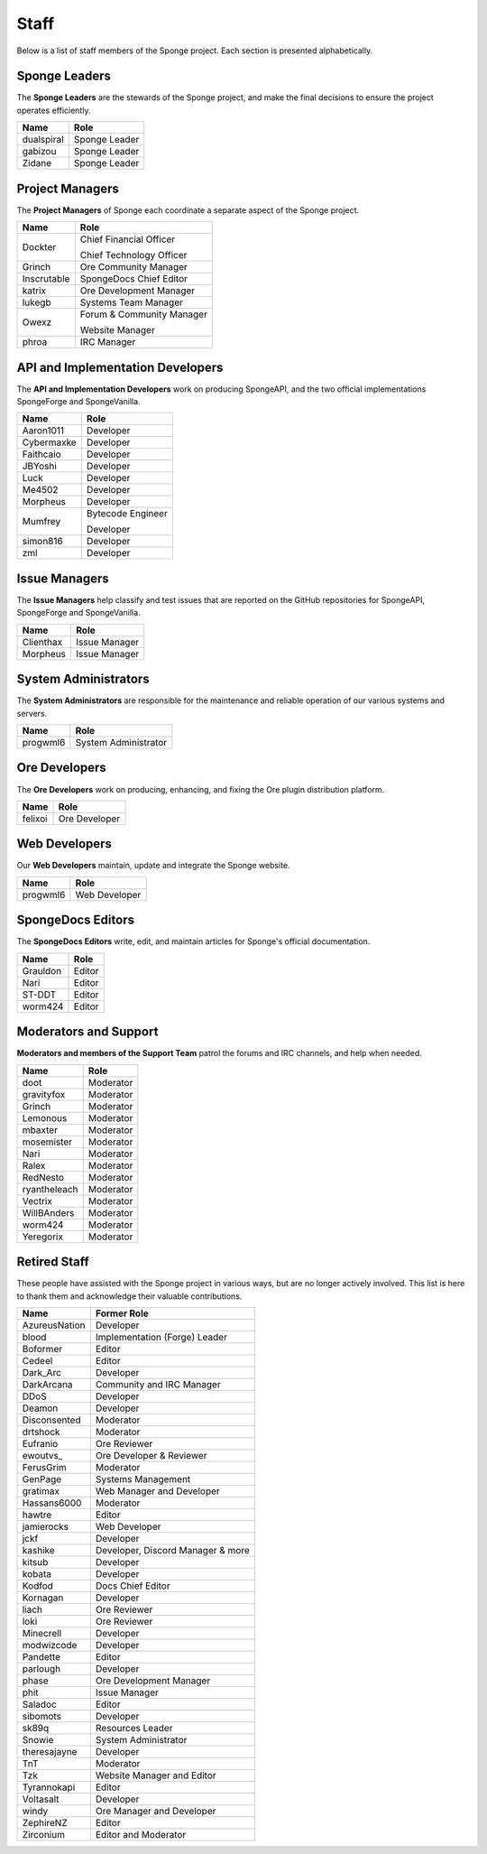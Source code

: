 =====
Staff
=====

Below is a list of staff members of the Sponge project. Each section is presented alphabetically.

Sponge Leaders
~~~~~~~~~~~~~~

The **Sponge Leaders** are the stewards of the Sponge project, and make the final decisions to ensure the project
operates efficiently.

+-----------------------------------+------------------------------------+
| Name                              | Role                               |
+===================================+====================================+
| dualspiral                        | Sponge Leader                      |
+-----------------------------------+------------------------------------+
| gabizou                           | Sponge Leader                      |
+-----------------------------------+------------------------------------+
| Zidane                            | Sponge Leader                      |
+-----------------------------------+------------------------------------+

Project Managers
~~~~~~~~~~~~~~~~

The **Project Managers** of Sponge each coordinate a separate aspect of the Sponge project.

+-----------------------------------+------------------------------------+
| Name                              | Role                               |
+===================================+====================================+
| Dockter                           | Chief Financial Officer            |
|                                   |                                    |
|                                   | Chief Technology Officer           |
+-----------------------------------+------------------------------------+
| Grinch                            | Ore Community Manager              |
+-----------------------------------+------------------------------------+
| Inscrutable                       | SpongeDocs Chief Editor            |
+-----------------------------------+------------------------------------+
| katrix                            | Ore Development Manager            |
+-----------------------------------+------------------------------------+
| lukegb                            | Systems Team Manager               |
+-----------------------------------+------------------------------------+
| Owexz                             | Forum & Community Manager          |
|                                   |                                    |
|                                   | Website Manager                    |
+-----------------------------------+------------------------------------+
| phroa                             | IRC Manager                        |
+-----------------------------------+------------------------------------+

API and Implementation Developers
~~~~~~~~~~~~~~~~~~~~~~~~~~~~~~~~~

The **API and Implementation Developers** work on producing SpongeAPI, and the two official implementations
SpongeForge and SpongeVanilla.

+-----------------------------------+------------------------------------+
| Name                              | Role                               |
+===================================+====================================+
| Aaron1011                         | Developer                          |
+-----------------------------------+------------------------------------+
| Cybermaxke                        | Developer                          |
+-----------------------------------+------------------------------------+
| Faithcaio                         | Developer                          |
+-----------------------------------+------------------------------------+
| JBYoshi                           | Developer                          |
+-----------------------------------+------------------------------------+
| Luck                              | Developer                          |
+-----------------------------------+------------------------------------+
| Me4502                            | Developer                          |
+-----------------------------------+------------------------------------+
| Morpheus                          | Developer                          |
+-----------------------------------+------------------------------------+
| Mumfrey                           | Bytecode Engineer                  |
|                                   |                                    |
|                                   | Developer                          |
+-----------------------------------+------------------------------------+
| simon816                          | Developer                          |
+-----------------------------------+------------------------------------+
| zml                               | Developer                          |
+-----------------------------------+------------------------------------+

Issue Managers
~~~~~~~~~~~~~~

The **Issue Managers** help classify and test issues that are reported on the GitHub repositories for
SpongeAPI, SpongeForge and SpongeVanilla.

+-----------------------------------+------------------------------------+
| Name                              | Role                               |
+===================================+====================================+
| Clienthax                         | Issue Manager                      |
+-----------------------------------+------------------------------------+
| Morpheus                          | Issue Manager                      |
+-----------------------------------+------------------------------------+

System Administrators
~~~~~~~~~~~~~~~~~~~~~

The **System Administrators** are responsible for the maintenance and reliable operation of our various systems and servers.

+-----------------------------------+------------------------------------+
| Name                              | Role                               |
+===================================+====================================+
| progwml6                          | System Administrator               |
+-----------------------------------+------------------------------------+

Ore Developers
~~~~~~~~~~~~~~

The **Ore Developers** work on producing, enhancing, and fixing the Ore plugin distribution platform. 

+-----------------------------------+------------------------------------+
| Name                              | Role                               |
+===================================+====================================+
| felixoi                           | Ore Developer                      |
+-----------------------------------+------------------------------------+

Web Developers
~~~~~~~~~~~~~~

Our **Web Developers** maintain, update and integrate the Sponge website.

+-----------------------------------+------------------------------------+
| Name                              | Role                               |
+===================================+====================================+
| progwml6                          | Web Developer                      |
+-----------------------------------+------------------------------------+

SpongeDocs Editors
~~~~~~~~~~~~~~~~~~

The **SpongeDocs Editors** write, edit, and maintain articles for Sponge's official documentation.

+-----------------------------------+------------------------------------+
| Name                              | Role                               |
+===================================+====================================+
| Grauldon                          | Editor                             |
+-----------------------------------+------------------------------------+
| Nari                              | Editor                             |
+-----------------------------------+------------------------------------+
| ST-DDT                            | Editor                             |
+-----------------------------------+------------------------------------+
| worm424                           | Editor                             |
+-----------------------------------+------------------------------------+

Moderators and Support
~~~~~~~~~~~~~~~~~~~~~~

**Moderators and members of the Support Team** patrol the forums and IRC channels, and help when needed.

+-----------------------------------+------------------------------------+
| Name                              | Role                               |
+===================================+====================================+
| doot                              | Moderator                          |
+-----------------------------------+------------------------------------+
| gravityfox                        | Moderator                          |
+-----------------------------------+------------------------------------+
| Grinch                            | Moderator                          |
+-----------------------------------+------------------------------------+
| Lemonous                          | Moderator                          |
+-----------------------------------+------------------------------------+
| mbaxter                           | Moderator                          |
+-----------------------------------+------------------------------------+
| mosemister                        | Moderator                          |
+-----------------------------------+------------------------------------+
| Nari                              | Moderator                          |
+-----------------------------------+------------------------------------+
| Ralex                             | Moderator                          |
+-----------------------------------+------------------------------------+
| RedNesto                          | Moderator                          |
+-----------------------------------+------------------------------------+
| ryantheleach                      | Moderator                          |
+-----------------------------------+------------------------------------+
| Vectrix                           | Moderator                          |
+-----------------------------------+------------------------------------+
| WillBAnders                       | Moderator                          |
+-----------------------------------+------------------------------------+
| worm424                           | Moderator                          |
+-----------------------------------+------------------------------------+
| Yeregorix                         | Moderator                          |
+-----------------------------------+------------------------------------+


Retired Staff
~~~~~~~~~~~~~

These people have assisted with the Sponge project in various ways, but are no longer actively involved. This list is
here to thank them and acknowledge their valuable contributions.

+-----------------------------------+------------------------------------+
| Name                              | Former Role                        |
+===================================+====================================+
| AzureusNation                     | Developer                          |
+-----------------------------------+------------------------------------+
| blood                             | Implementation (Forge) Leader      |
+-----------------------------------+------------------------------------+
| Boformer                          | Editor                             |
+-----------------------------------+------------------------------------+
| Cedeel                            | Editor                             |
+-----------------------------------+------------------------------------+
| Dark_Arc                          | Developer                          |
+-----------------------------------+------------------------------------+
| DarkArcana                        | Community and IRC Manager          |
+-----------------------------------+------------------------------------+
| DDoS                              | Developer                          |
+-----------------------------------+------------------------------------+
| Deamon                            | Developer                          |
+-----------------------------------+------------------------------------+
| Disconsented                      | Moderator                          |
+-----------------------------------+------------------------------------+
| drtshock                          | Moderator                          |
+-----------------------------------+------------------------------------+
| Eufranio                          | Ore Reviewer                       |
+-----------------------------------+------------------------------------+
| ewoutvs\_                         | Ore Developer & Reviewer           |
+-----------------------------------+------------------------------------+
| FerusGrim                         | Moderator                          | 
+-----------------------------------+------------------------------------+
| GenPage                           | Systems Management                 |
+-----------------------------------+------------------------------------+
| gratimax                          | Web Manager and Developer          |
+-----------------------------------+------------------------------------+
| Hassans6000                       | Moderator                          |
+-----------------------------------+------------------------------------+
| hawtre                            | Editor                             |
+-----------------------------------+------------------------------------+
| jamierocks                        | Web Developer                      |
+-----------------------------------+------------------------------------+
| jckf                              | Developer                          |
+-----------------------------------+------------------------------------+
| kashike                           | Developer, Discord Manager & more  |
+-----------------------------------+------------------------------------+
| kitsub                            | Developer                          |
+-----------------------------------+------------------------------------+
| kobata                            | Developer                          |
+-----------------------------------+------------------------------------+
| Kodfod                            | Docs Chief Editor                  |
+-----------------------------------+------------------------------------+
| Kornagan                          | Developer                          |
+-----------------------------------+------------------------------------+
| liach                             | Ore Reviewer                       |
+-----------------------------------+------------------------------------+
| loki                              | Ore Reviewer                       |
+-----------------------------------+------------------------------------+
| Minecrell                         | Developer                          |
+-----------------------------------+------------------------------------+
| modwizcode                        | Developer                          |
+-----------------------------------+------------------------------------+
| Pandette                          | Editor                             |
+-----------------------------------+------------------------------------+
| parlough                          | Developer                          |
+-----------------------------------+------------------------------------+
| phase                             | Ore Development Manager            |
+-----------------------------------+------------------------------------+
| phit                              | Issue Manager                      |
+-----------------------------------+------------------------------------+
| Saladoc                           | Editor                             |
+-----------------------------------+------------------------------------+
| sibomots                          | Developer                          |
+-----------------------------------+------------------------------------+
| sk89q                             | Resources Leader                   |
+-----------------------------------+------------------------------------+
| Snowie                            | System Administrator               |
+-----------------------------------+------------------------------------+
| theresajayne                      | Developer                          |
+-----------------------------------+------------------------------------+
| TnT                               | Moderator                          |
+-----------------------------------+------------------------------------+
| Tzk                               | Website Manager and Editor         |
+-----------------------------------+------------------------------------+
| Tyrannokapi                       | Editor                             |
+-----------------------------------+------------------------------------+
| Voltasalt                         | Developer                          |
+-----------------------------------+------------------------------------+
| windy                             | Ore Manager and Developer          |
+-----------------------------------+------------------------------------+
| ZephireNZ                         | Editor                             |
+-----------------------------------+------------------------------------+
| Zirconium                         | Editor and Moderator               |
+-----------------------------------+------------------------------------+
